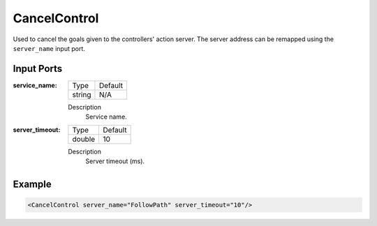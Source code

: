.. _bt_cancel_control:

CancelControl
=============

Used to cancel the goals given to the controllers' action server. The server address can be remapped using the ``server_name`` input port.

Input Ports
-----------

:service_name:

  ====== =======
  Type   Default
  ------ -------
  string N/A
  ====== =======

  Description
    	Service name.


:server_timeout:

  ====== =======
  Type   Default
  ------ -------
  double 10
  ====== =======

  Description
    	Server timeout (ms).

Example
-------

.. code-block:: xml

  <CancelControl server_name="FollowPath" server_timeout="10"/>
